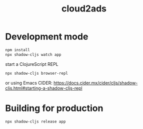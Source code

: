 #+title: cloud2ads

* Development mode
#+begin_src bash
npm install
npx shadow-cljs watch app
#+end_src

start a ClojureScript REPL
#+begin_src bash
npx shadow-cljs browser-repl
#+end_src

or using Emacs CIDER: https://docs.cider.mx/cider/cljs/shadow-cljs.html#starting-a-shadow-cljs-repl

* Building for production
#+begin_src bash
npx shadow-cljs release app
#+end_src
